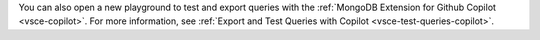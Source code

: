 You can also open a new playground to test and export queries with the
:ref:`MongoDB Extension for Github Copilot <vsce-copilot>`. For more
information, see :ref:`Export and Test Queries with Copilot
<vsce-test-queries-copilot>`. 